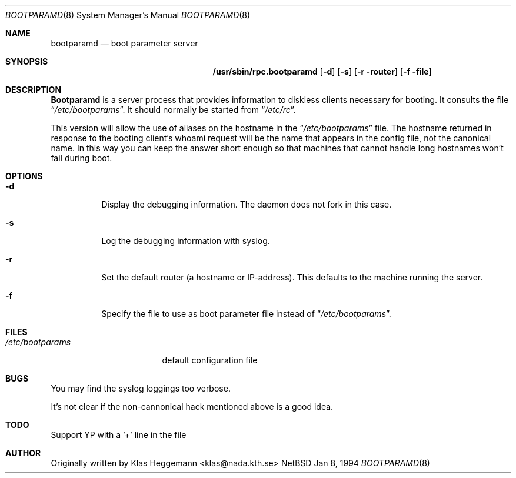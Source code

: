 .\" $Id: rpc.bootparamd.8,v 1.2 1994/01/21 01:54:21 jtc Exp $
.\" @(#)bootparamd.8
.Dd Jan 8, 1994
.Dt BOOTPARAMD 8
.Os NetBSD
.Sh NAME
.Nm bootparamd
.Nd boot parameter server
.Sh SYNOPSIS
.Nm /usr/sbin/rpc.bootparamd
.Op Fl d
.Op Fl s
.Op Fl r router
.Op Fl f file
.Sh DESCRIPTION
.Nm \&Bootparamd
is a server process that provides information to diskless clients
necessary for booting. It consults the file
.Dq Pa /etc/bootparams .
It should normally be started from
.Dq Pa /etc/rc .
.Pp
This version will allow the use of aliases on the hostname in the
.Dq Pa /etc/bootparams
file. The hostname returned in response to the booting client's whoami request
will be the name that appears in the config file, not the canonical name.
In this way you can keep the answer short enough
so that machines that cannot handle long hostnames won't fail during boot.
.Sh OPTIONS
.Bl -tag -width indent
.It Fl d
Display the debugging information. The daemon does not fork in this
case.
.It Fl s
Log the debugging information with syslog. 
.It Fl r
Set the default router (a hostname or IP-address).
This defaults to the machine running the server.
.It Fl f
Specify the file to use as boot parameter file instead of
.Dq Pa /etc/bootparams .
.El
.Pp
.Sh FILES
.Bl -tag -width /etc/bootparams -compact
.It Pa /etc/bootparams
default configuration file
.El
.Sh BUGS
You may find the syslog loggings too verbose.
.Pp
It's not clear if the non-cannonical hack mentioned above is a good idea.
.Sh TODO
Support YP with a '+' line in the file
.Sh AUTHOR
Originally written by Klas Heggemann <klas@nada.kth.se>
